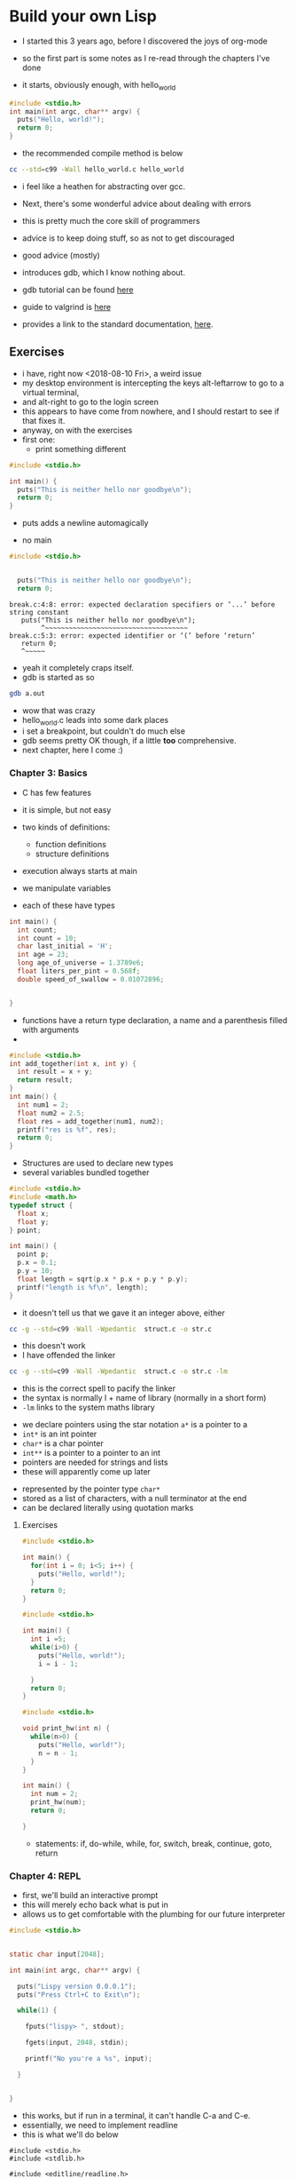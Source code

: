 * Build your own Lisp

- I started this 3 years ago, before I discovered the joys of org-mode

- so the first part is some notes as I re-read through the chapters I've done

- it starts, obviously enough, with hello_world

#+BEGIN_SRC c :tangle hello_world.c
#include <stdio.h>
int main(int argc, char** argv) {
  puts("Hello, world!");
  return 0;
}
#+END_SRC

- the recommended compile method is below
#+BEGIN_SRC sh
cc --std=c99 -Wall hello_world.c hello_world
#+END_SRC

- i feel like a heathen for abstracting over gcc. 

- Next, there's some wonderful advice about dealing with errors
- this is pretty much the core skill of programmers
- advice is to keep doing stuff, so as not to get discouraged
- good advice (mostly)

- introduces gdb, which I know nothing about. 
- gdb tutorial can be found [[http://web.archive.org/web/20140910051410/http://www.dirac.org/linux/gdb/][here]]
- guide to valgrind is [[https://www.cprogramming.com/debugging/valgrind.html][here]]
- provides a link to the standard documentation, [[https://en.cppreference.com/w/c][here]].
** Exercises

- i have, right now <2018-08-10 Fri>, a weird issue
- my desktop environment is intercepting the keys alt-leftarrow to go to a virtual terminal, 
- and alt-right to go to the login screen
- this appears to have come from nowhere, and I should restart to see if that fixes it. 
- anyway, on with the exercises
- first one:
  - print something different

#+BEGIN_SRC c :tangle diff_words.c
#include <stdio.h>

int main() {
  puts("This is neither hello nor goodbye\n");
  return 0;
}
#+END_SRC
- puts adds a newline automagically

- no main

#+BEGIN_SRC c :tangle break.c
#include <stdio.h>


  puts("This is neither hello nor goodbye\n");
  return 0;
#+END_SRC

#+BEGIN_EXAMPLE
break.c:4:8: error: expected declaration specifiers or ‘...’ before string constant
   puts("This is neither hello nor goodbye\n");
        ^~~~~~~~~~~~~~~~~~~~~~~~~~~~~~~~~~~~~
break.c:5:3: error: expected identifier or ‘(’ before ‘return’
   return 0;
   ^~~~~~
#+END_EXAMPLE

- yeah it completely craps itself.
- gdb is started as so
#+BEGIN_SRC sh
gdb a.out
#+END_SRC

- wow that was crazy
- hello_world.c leads into some dark places
- i set a breakpoint, but couldn't do much else
- gdb seems pretty OK though, if a little *too* comprehensive. 
- next chapter, here I come :)
*** Chapter 3: Basics

- C has few features
- it is simple, but not easy

- two kinds of definitions:
  - function definitions
  - structure definitions

- execution always starts at main
- we manipulate variables
- each of these have types

#+BEGIN_SRC C :tangle features.c 
int main() {
  int count;
  int count = 10;
  char last_initial = 'H';
  int age = 23;
  long age_of_universe = 1.3789e6;
  float liters_per_pint = 0.568f;
  double speed_of_swallow = 0.01072896;


}
#+END_SRC

#+RESULTS:

- functions have a return type declaration, a name and a parenthesis filled with arguments
- 
#+BEGIN_SRC C  :tangle add.c
#include <stdio.h>
int add_together(int x, int y) {
  int result = x + y;
  return result;
}
int main() {
  int num1 = 2;
  float num2 = 2.5;
  float res = add_together(num1, num2);
  printf("res is %f", res);
  return 0;
}
#+END_SRC

#+RESULTS:
- OK, so C will silently convert the type of the argument to the type it expects
- the above add program returns 4, not 4.5

- hmmm, *gdb* is pretty rocking
- GDB commands (for future reference)
  - step (take one step)
  - break fn_name (create breakpoint)
  - next (next statement, don't step into function)
  - file (load file with debugging symbols)

- variable start out with garbage
- they only resolve after the step
- ~-g~ option adds debug symbols


- Structures are used to declare new types
- several variables bundled together
#+BEGIN_SRC C :tangle struct.c
#include <stdio.h>
#include <math.h>
typedef struct {
  float x;
  float y;
} point;

int main() {
  point p;
  p.x = 0.1;
  p.y = 10;
  float length = sqrt(p.x * p.x + p.y * p.y);
  printf("length is %f\n", length);
}
#+END_SRC
- it doesn't tell us that we gave it an integer above, either

#+BEGIN_SRC sh
cc -g --std=c99 -Wall -Wpedantic  struct.c -o str.c
#+END_SRC
- this doesn't work
- I have offended the linker

#+BEGIN_SRC sh
cc -g --std=c99 -Wall -Wpedantic  struct.c -o str.c -lm
#+END_SRC

- this is the correct spell to pacify the linker
- the syntax is normally l + name of library (normally in a short form) 
- ~-lm~ links to the system maths library


- we declare pointers using the star notation ~a*~ is a pointer to a
- ~int*~ is an int pointer
- ~char*~ is a char pointer
- ~int**~ is a pointer to a pointer to an int
- pointers are needed for strings and lists
- these will apparently come up later


- represented by the pointer type ~char*~
- stored as a list of characters, with a null terminator at the end
- can be declared literally using quotation marks
**** Exercises


#+BEGIN_SRC C :tangle for_hw.c
#include <stdio.h>

int main() {
  for(int i = 0; i<5; i++) {
    puts("Hello, world!");
  }
  return 0;
}
#+END_SRC

#+BEGIN_SRC C :tangle while_hw.c
#include <stdio.h>

int main() {
  int i =5;
  while(i>0) {
    puts("Hello, world!");
    i = i - 1;

  }
  return 0;
}

#+END_SRC


#+BEGIN_SRC C :tangle func_hw.c
#include <stdio.h>

void print_hw(int n) {
  while(n>0) {
    puts("Hello, world!");
    n = n - 1;
  }
}

int main() {
  int num = 2;
  print_hw(num);
  return 0;

}
#+END_SRC

- statements: if, do-while, while, for, switch, break, continue, goto, return

*** Chapter 4: REPL

- first, we'll build an interactive prompt
- this will merely echo back what is put in
- allows us to get comfortable with the plumbing for our future interpreter


#+BEGIN_SRC C 
#include <stdio.h>


static char input[2048];

int main(int argc, char** argv) {

  puts("Lispy version 0.0.0.1");
  puts("Press Ctrl+C to Exit\n");

  while(1) {

    fputs("lispy> ", stdout);

    fgets(input, 2048, stdin);

    printf("No you're a %s", input);

  }


}
#+END_SRC


- this works, but if run in a terminal, it can't handle C-a and C-e.
- essentially, we need to implement readline
- this is what we'll do below

#+BEGIN_SRC C :tangle 
#include <stdio.h>
#include <stdlib.h>

#include <editline/readline.h>
#include <editline/history.h>

int main(int argc, char** argv) {

  puts("Lispy version 0.0.0.1");
  puts("Press Ctrl+C to Exit\n");

  while(1) {
    char* input = readline("lispy> ");

    add_history(input);

    printf("No you're an %s\n", input);

    free(input);
  }
  return 0;
}

#+END_SRC

- this program fails, unless this command has been previously run

#+BEGIN_SRC sh
sudo apt-get install libedit-dev
#+END_SRC

#+BEGIN_SRC sh
cc -g --std=c99 -Wall -Wpedantic  prompt.c -ledit -o prompt 
#+END_SRC

- this is the correct spell
- the linker is ever hungry for propiatiation
- more importantly, these are really, really undiscoverable


- the preprocessor can help with portability
- any line that starts with ~#~ is a preprocessor directive
- can detect OS, and conditionally emit code based on this
- we use #ifdef, #else and #endif preprocessor statements

#+BEGIN_SRC C 
#include <stdio.h>
#include <stdlib.h>

#ifdef _WIN32
#include <string.h>

static char buffer[2048];

/* fake readline function */
char* readline(char* prompt) {
  fputs(prompt, stdout);
  fgets(buffer, 2048, stdin);
  char* cpy = malloc(strlen(buffer)+1);
  strcpy(cpy, buffer);
  cpy[strlen(cpy)-1] = '\0';
  return cpy;
}

/*fake add_history function*/
void add_history(char* unused) {}

/*otherwise include editline headers*/
#else
#include <editline/readline.h>
#include <editline/history.h>
#endif

int main(int argc, char** argv) {
  puts("Lispy Version 0.0.0.1");
  puts("Press Ctrl+C to Exit\n");

  while(1) {
    char* input = readline("lispy> ");
    add_history(input);
    printf("No, you're an %s\n", input);
    free(input);
    

  }
  return 0;
}
#+END_SRC


**** Exercises
#+BEGIN_SRC C :tangle prompt.c
#include <stdio.h>
#include <stdlib.h>

#ifdef _WIN32
#include <string.h>

static char buffer[2048];

/* fake readline function */
char* readline(char* prompt) {
  fputs(prompt, stdout);
  fgets(buffer, 2048, stdin);
  char* cpy = malloc(strlen(buffer)+1);
  strcpy(cpy, buffer);
  cpy[strlen(cpy)-1] = '\0';
  return cpy;
}

/*fake add_history function*/
void add_history(char* unused) {}

/*otherwise include editline headers*/
#else
#include <editline/readline.h>
#include <editline/history.h>
#endif

#include <string.h>

int main(int argc, char** argv) {
  puts("RichLisp Version 0.0.0.1");
  puts("Press Ctrl+C to Exit\n");

  while(1) {
    char* input = readline("rlisp> ");
    add_history(input);
    int len = strlen(input);
    printf("%s is %d characters long", input, len);
    printf("\n");
    free(input);
    

  }
  return 0;
}
#+END_SRC

- so, running this from a comint buffer *shell* creates an echo before the form is evaluated
- running this in the terminal does not
- weird. 

- we have many many arguments to printf (documented [[https://en.cppreference.com/w/c/io/fprintf][here]] )
- there are safe versions since c11
- these cause errors if (amongst other things), a null pointer is present in any of the arguments
- if you use the wrong format strings for the printf calls above, you get garbage. ~%d~ and ~%x~ returned the same garbage for any input
- ~%n~ caused seg faults
- weird wanting a pointer, dunno what the deal was
- can just use ~%d~ to report numbers
- ifdef `__linux__` to conditionally include libraries
